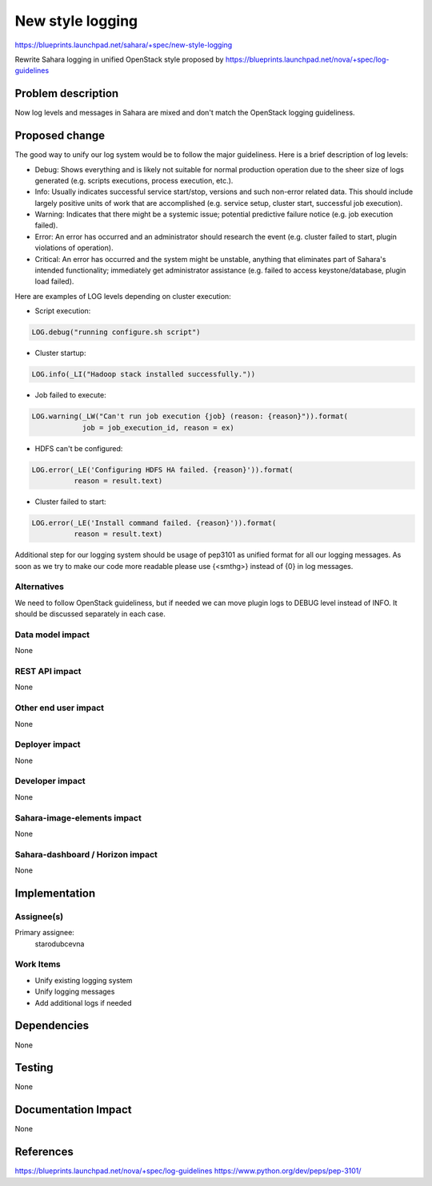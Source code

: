 ..
 This work is licensed under a Creative Commons Attribution 3.0 Unported
 License.

 http://creativecommons.org/licenses/by/3.0/legalcode

==========================================
New style logging
==========================================

https://blueprints.launchpad.net/sahara/+spec/new-style-logging

Rewrite Sahara logging in unified OpenStack style proposed by
https://blueprints.launchpad.net/nova/+spec/log-guidelines

Problem description
===================

Now log levels and messages in Sahara are mixed and don't match the OpenStack
logging guideliness.

Proposed change
===============

The good way to unify our log system would be to follow the major guideliness.
Here is a brief description of log levels:

* Debug: Shows everything and is likely not suitable for normal production
  operation due to the sheer size of logs generated (e.g. scripts executions,
  process execution, etc.).
* Info: Usually indicates successful service start/stop, versions and such
  non-error related data. This should include largely positive units of work
  that are accomplished (e.g. service setup, cluster start, successful job
  execution).
* Warning: Indicates that there might be a systemic issue;
  potential predictive failure notice (e.g. job execution failed).
* Error: An error has occurred and an administrator should research the event
  (e.g. cluster failed to start, plugin violations of operation).
* Critical: An error has occurred and the system might be unstable, anything
  that eliminates part of Sahara's intended functionality; immediately get
  administrator assistance (e.g. failed to access keystone/database, plugin
  load failed).

Here are examples of LOG levels depending on cluster execution:

* Script execution:

.. code:: python

    LOG.debug("running configure.sh script")


..

* Cluster startup:

.. code:: python

    LOG.info(_LI("Hadoop stack installed successfully."))


..

* Job failed to execute:

.. code:: python

    LOG.warning(_LW("Can't run job execution {job} (reason: {reason}")).format(
                job = job_execution_id, reason = ex)


..

* HDFS can't be configured:

.. code:: python

    LOG.error(_LE('Configuring HDFS HA failed. {reason}')).format(
              reason = result.text)


..

* Cluster failed to start:

.. code:: python

    LOG.error(_LE('Install command failed. {reason}')).format(
              reason = result.text)


..

Additional step for our logging system should be usage of pep3101 as unified
format for all our logging messages. As soon as we try to make our code more
readable please use {<smthg>} instead of {0} in log messages.

Alternatives
------------

We need to follow OpenStack guideliness, but if needed we can move plugin logs
to DEBUG level instead of INFO. It should be discussed separately in each case.

Data model impact
-----------------

None

REST API impact
---------------

None

Other end user impact
---------------------

None

Deployer impact
---------------

None

Developer impact
----------------

None

Sahara-image-elements impact
----------------------------

None

Sahara-dashboard / Horizon impact
---------------------------------

None

Implementation
==============

Assignee(s)
-----------

Primary assignee:
  starodubcevna

Work Items
----------

* Unify existing logging system
* Unify logging messages
* Add additional logs if needed

Dependencies
============

None

Testing
=======

None

Documentation Impact
====================

None

References
==========

https://blueprints.launchpad.net/nova/+spec/log-guidelines
https://www.python.org/dev/peps/pep-3101/
